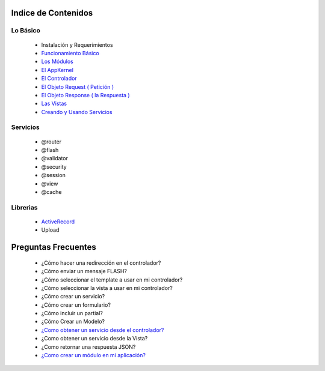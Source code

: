 Indice de Contenidos
====================

Lo Básico
---------

   * Instalación y Requerimientos
   * `Funcionamiento Básico <./funcionamiento_basico.rst>`_
   * `Los Módulos <./los_modulos.rst>`_
   * `El AppKernel <./app_kernel.rst>`_
   * `El Controlador <./controlador.rst>`_
   * `El Objeto Request ( Petición ) <./request.rst>`_
   * `El Objeto Response ( la Respuesta ) <./response.rst>`_
   * `Las Vistas <./vistas.rst>`_
   * `Creando y Usando Servicios <./servicios.rst>`_

Servicios
---------

  * @router
  * @flash
  * @validator
  * @security
  * @session
  * @view
  * @cache

Librerias 
---------

  * `ActiveRecord <https://github.com/manuelj555/activerecord>`_
  * Upload

Preguntas Frecuentes
====================

  * ¿Cómo hacer una redirección en el controlador?
  * ¿Cómo enviar un mensaje FLASH?
  * ¿Cómo seleccionar el template a usar en mi controlador?
  * ¿Cómo seleccionar la vista a usar en mi controlador?
  * ¿Cómo crear un servicio?
  * ¿Cómo crear un formulario?
  * ¿Cómo incluir un partial?
  * ¿Cómo Crear un Modelo?
  * `¿Como obtener un servicio desde el controlador? <https://github.com/manuelj555/k2/blob/master/doc/controlador.rst#get-id>`_
  * ¿Como obtener un servicio desde la Vista?
  * ¿Como retornar una respuesta JSON?
  * `¿Como crear un módulo en mi aplicación? <./los_modulos.rst>`_